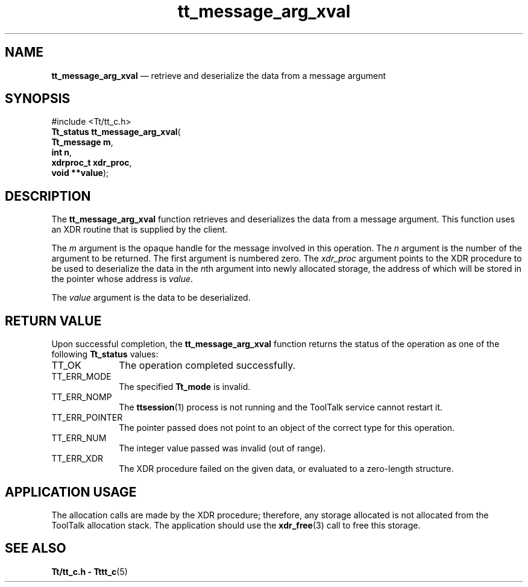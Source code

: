 '\" t
...\" arg_xval.sgm /main/7 1996/08/30 13:34:41 rws $
.de P!
.fl
\!!1 setgray
.fl
\\&.\"
.fl
\!!0 setgray
.fl			\" force out current output buffer
\!!save /psv exch def currentpoint translate 0 0 moveto
\!!/showpage{}def
.fl			\" prolog
.sy sed -e 's/^/!/' \\$1\" bring in postscript file
\!!psv restore
.
.de pF
.ie     \\*(f1 .ds f1 \\n(.f
.el .ie \\*(f2 .ds f2 \\n(.f
.el .ie \\*(f3 .ds f3 \\n(.f
.el .ie \\*(f4 .ds f4 \\n(.f
.el .tm ? font overflow
.ft \\$1
..
.de fP
.ie     !\\*(f4 \{\
.	ft \\*(f4
.	ds f4\"
'	br \}
.el .ie !\\*(f3 \{\
.	ft \\*(f3
.	ds f3\"
'	br \}
.el .ie !\\*(f2 \{\
.	ft \\*(f2
.	ds f2\"
'	br \}
.el .ie !\\*(f1 \{\
.	ft \\*(f1
.	ds f1\"
'	br \}
.el .tm ? font underflow
..
.ds f1\"
.ds f2\"
.ds f3\"
.ds f4\"
.ta 8n 16n 24n 32n 40n 48n 56n 64n 72n 
.TH "tt_message_arg_xval" "library call"
.SH "NAME"
\fBtt_message_arg_xval\fP \(em retrieve and deserialize the data from a message argument
.SH "SYNOPSIS"
.PP
.nf
#include <Tt/tt_c\&.h>
\fBTt_status \fBtt_message_arg_xval\fP\fR(
\fBTt_message \fBm\fR\fR,
\fBint \fBn\fR\fR,
\fBxdrproc_t \fBxdr_proc\fR\fR,
\fBvoid **\fBvalue\fR\fR);
.fi
.SH "DESCRIPTION"
.PP
The
\fBtt_message_arg_xval\fP function
retrieves and deserializes the data from a message argument\&.
This function uses an XDR routine that is supplied by the client\&.
.PP
The
\fIm\fP argument is the opaque handle for the message involved in this operation\&.
The
\fIn\fP argument is the number of the argument to be returned\&.
The first argument is numbered zero\&.
The
\fIxdr_proc\fP argument
points to the XDR procedure to be used to deserialize the data in the
\fIn\fPth argument into newly allocated storage,
the address of which will be stored in the pointer whose address is
\fIvalue\fP\&.
.PP
The
\fIvalue\fP argument is the data to be deserialized\&.
.SH "RETURN VALUE"
.PP
Upon successful completion, the
\fBtt_message_arg_xval\fP function returns the status of the operation as one of the following
\fBTt_status\fR values:
.IP "TT_OK" 10
The operation completed successfully\&.
.IP "TT_ERR_MODE" 10
The specified
\fBTt_mode\fR is invalid\&.
.IP "TT_ERR_NOMP" 10
The
\fBttsession\fP(1) process is not running and the ToolTalk service cannot restart it\&.
.IP "TT_ERR_POINTER" 10
The pointer passed does not point to an object of
the correct type for this operation\&.
.IP "TT_ERR_NUM" 10
The integer value passed was invalid (out of range)\&.
.IP "TT_ERR_XDR" 10
The XDR procedure failed on the given data, or evaluated to a
zero-length structure\&.
.SH "APPLICATION USAGE"
.PP
The allocation calls are made by the XDR procedure; therefore, any
storage allocated is not allocated from the ToolTalk allocation stack\&.
The application should
use the
\fBxdr_free\fP(3) call to free this storage\&.
.SH "SEE ALSO"
.PP
\fBTt/tt_c\&.h - Tttt_c\fP(5)
...\" created by instant / docbook-to-man, Sun 02 Sep 2012, 09:40

